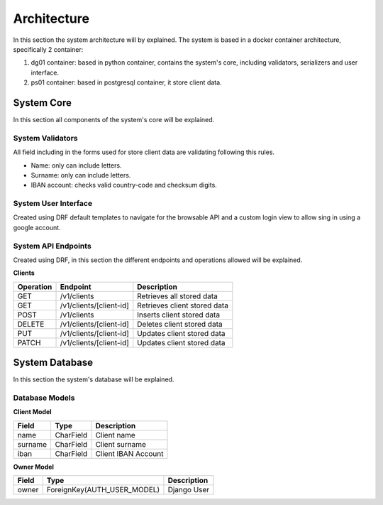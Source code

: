 ======================
Architecture
======================

In this section the system architecture will by explained.
The system is based in a docker container architecture, specifically 2 container:

1. dg01 container: based in python container, contains the system's core, including validators, serializers and user interface.

2. ps01 container: based in postgresql container, it store client data.

.. image:: _images/architecture.png
    :align: center

System Core
#############

In this section all components of the system's core will be explained.


System Validators
======================

All field including in the forms used for store client data are validating following this rules.

* Name: only can include letters.
* Surname: only can include letters.
* IBAN account: checks valid country-code and checksum digits.


System User Interface
======================

Created using DRF default templates to navigate for the browsable API and a custom login view to allow
sing in using a google account.

.. image:: _images/api_root.png

System API Endpoints
======================

Created using DRF, in this section the different endpoints and operations allowed will be explained.

**Clients**

==========   =========================   ================================
Operation    Endpoint                    Description
==========   =========================   ================================
GET          /v1/clients                 Retrieves all stored data
GET          /v1/clients/[client-id]     Retrieves client stored data
POST         /v1/clients                 Inserts client stored data
DELETE       /v1/clients/[client-id]     Deletes client stored data
PUT          /v1/clients/[client-id]     Updates client stored data
PATCH        /v1/clients/[client-id]     Updates client stored data
==========   =========================   ================================


System Database
##################

In this section the system's database will be explained.

Database Models
======================

**Client Model**

==========   =========================   ================================
Field        Type                        Description
==========   =========================   ================================
name         CharField                   Client name
surname      CharField                   Client surname
iban         CharField                   Client IBAN Account
==========   =========================   ================================


**Owner Model**

==========   ============================   ================================
Field        Type                           Description
==========   ============================   ================================
owner        ForeignKey(AUTH_USER_MODEL)    Django User
==========   ============================   ================================
